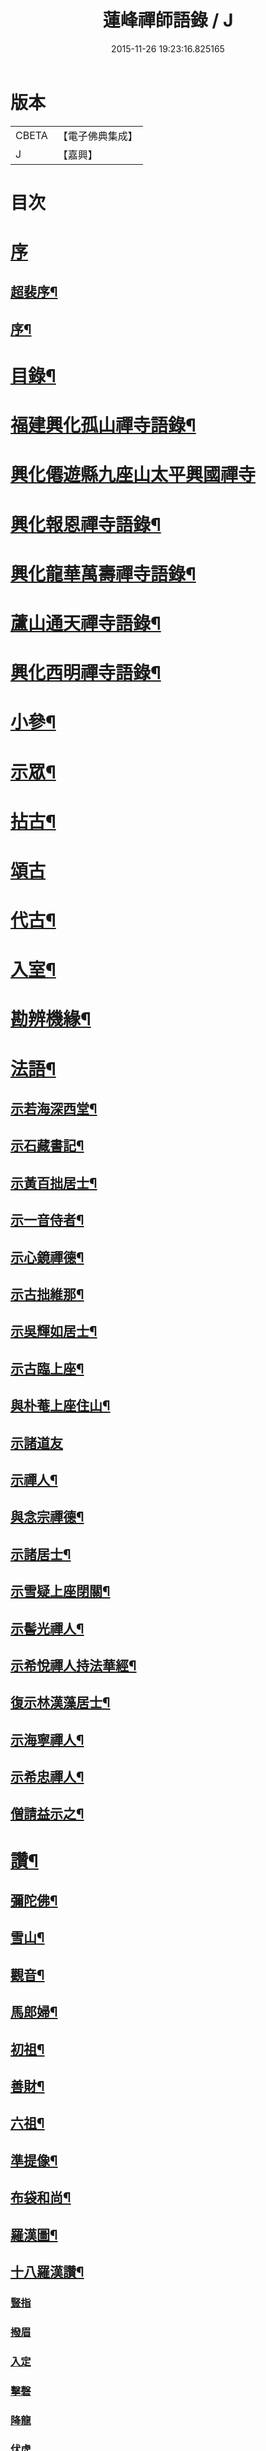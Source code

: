 #+TITLE: 蓮峰禪師語錄 / J
#+DATE: 2015-11-26 19:23:16.825165
* 版本
 |     CBETA|【電子佛典集成】|
 |         J|【嘉興】    |

* 目次
* [[file:KR6q0530_001.txt::001-0315a1][序]]
** [[file:KR6q0530_001.txt::001-0315a2][超裴序¶]]
** [[file:KR6q0530_001.txt::0315c2][序¶]]
* [[file:KR6q0530_001.txt::0316b14][目錄¶]]
* [[file:KR6q0530_001.txt::0317a4][福建興化孤山禪寺語錄¶]]
* [[file:KR6q0530_001.txt::0320b1][興化僊遊縣九座山太平興國禪寺]]
* [[file:KR6q0530_002.txt::002-0323c4][興化報恩禪寺語錄¶]]
* [[file:KR6q0530_003.txt::003-0330b4][興化龍華萬壽禪寺語錄¶]]
* [[file:KR6q0530_003.txt::0333b12][蘆山通天禪寺語錄¶]]
* [[file:KR6q0530_003.txt::0334c22][興化西明禪寺語錄¶]]
* [[file:KR6q0530_004.txt::004-0338c4][小參¶]]
* [[file:KR6q0530_005.txt::005-0346a4][示眾¶]]
* [[file:KR6q0530_005.txt::0346c22][拈古¶]]
* [[file:KR6q0530_005.txt::0349b21][頌古]]
* [[file:KR6q0530_005.txt::0352c22][代古¶]]
* [[file:KR6q0530_006.txt::006-0353b4][入室¶]]
* [[file:KR6q0530_006.txt::006-0353b22][勘辨機緣¶]]
* [[file:KR6q0530_006.txt::0354c2][法語¶]]
** [[file:KR6q0530_006.txt::0354c3][示若海深西堂¶]]
** [[file:KR6q0530_006.txt::0354c13][示石藏書記¶]]
** [[file:KR6q0530_006.txt::0354c26][示黃百拙居士¶]]
** [[file:KR6q0530_006.txt::0355a9][示一音侍者¶]]
** [[file:KR6q0530_006.txt::0355a22][示心鏡禪德¶]]
** [[file:KR6q0530_006.txt::0355b5][示古拙維那¶]]
** [[file:KR6q0530_006.txt::0355b25][示吳輝如居士¶]]
** [[file:KR6q0530_006.txt::0355c8][示古臨上座¶]]
** [[file:KR6q0530_006.txt::0355c17][與朴菴上座住山¶]]
** [[file:KR6q0530_006.txt::0355c30][示諸道友]]
** [[file:KR6q0530_006.txt::0356a14][示禪人¶]]
** [[file:KR6q0530_006.txt::0356a24][與念宗禪德¶]]
** [[file:KR6q0530_006.txt::0356b9][示諸居士¶]]
** [[file:KR6q0530_006.txt::0356b22][示雪疑上座閉關¶]]
** [[file:KR6q0530_006.txt::0356c4][示髻光禪人¶]]
** [[file:KR6q0530_006.txt::0356c21][示希悅禪人持法華經¶]]
** [[file:KR6q0530_006.txt::0357a6][復示林漢藻居士¶]]
** [[file:KR6q0530_006.txt::0357a14][示海寧禪人¶]]
** [[file:KR6q0530_006.txt::0357a22][示希忠禪人¶]]
** [[file:KR6q0530_006.txt::0357b9][僧請益示之¶]]
* [[file:KR6q0530_006.txt::0357c5][讚¶]]
** [[file:KR6q0530_006.txt::0357c6][彌陀佛¶]]
** [[file:KR6q0530_006.txt::0357c10][雪山¶]]
** [[file:KR6q0530_006.txt::0357c14][觀音¶]]
** [[file:KR6q0530_006.txt::0357c26][馬郎婦¶]]
** [[file:KR6q0530_006.txt::0358a2][初祖¶]]
** [[file:KR6q0530_006.txt::0358a5][善財¶]]
** [[file:KR6q0530_006.txt::0358a8][六祖¶]]
** [[file:KR6q0530_006.txt::0358a11][準提像¶]]
** [[file:KR6q0530_006.txt::0358a17][布袋和尚¶]]
** [[file:KR6q0530_006.txt::0358a22][羅漢圖¶]]
** [[file:KR6q0530_006.txt::0358a30][十八羅漢讚¶]]
*** [[file:KR6q0530_006.txt::0358a30][豎指]]
*** [[file:KR6q0530_006.txt::0358b1][撥眉]]
*** [[file:KR6q0530_006.txt::0358b2][入定]]
*** [[file:KR6q0530_006.txt::0358b3][擊磬]]
*** [[file:KR6q0530_006.txt::0358b4][降龍]]
*** [[file:KR6q0530_006.txt::0358b5][伏虎]]
*** [[file:KR6q0530_006.txt::0358b6][朝陽]]
*** [[file:KR6q0530_006.txt::0358b7][對月]]
*** [[file:KR6q0530_006.txt::0358b8][弄獅]]
*** [[file:KR6q0530_006.txt::0358b9][扶杖]]
*** [[file:KR6q0530_006.txt::0358b10][洗耳]]
*** [[file:KR6q0530_006.txt::0358b11][寫經]]
*** [[file:KR6q0530_006.txt::0358b12][憑几]]
*** [[file:KR6q0530_006.txt::0358b13][執卷]]
*** [[file:KR6q0530_006.txt::0358b14][托塔]]
*** [[file:KR6q0530_006.txt::0358b15][負袋]]
*** [[file:KR6q0530_006.txt::0358b16][抱膝]]
*** [[file:KR6q0530_006.txt::0358b17][合掌]]
** [[file:KR6q0530_006.txt::0358b19][雲棲大士¶]]
** [[file:KR6q0530_006.txt::0358b23][曹山慱山湛然萬如四和尚暨黃居士合圖¶]]
** [[file:KR6q0530_006.txt::0358b30][座山獅林和尚¶]]
** [[file:KR6q0530_006.txt::0358c4][金粟百老和尚¶]]
** [[file:KR6q0530_006.txt::0358c9][蓮山超有公寶峰禪宿及諸上人像¶]]
** [[file:KR6q0530_006.txt::0358c13][月川禪師像¶]]
** [[file:KR6q0530_006.txt::0358c17][十華黃司理像¶]]
** [[file:KR6q0530_006.txt::0358c22][心月藏主像¶]]
** [[file:KR6q0530_006.txt::0358c27][惺寂禪德像¶]]
** [[file:KR6q0530_006.txt::0358c30][象龍柯居士像]]
** [[file:KR6q0530_006.txt::0359a6][龍泉院尼淨白合門出世圖¶]]
** [[file:KR6q0530_006.txt::0359a13][雪癡禪德小影¶]]
** [[file:KR6q0530_006.txt::0359a17][座山智鏡禪德¶]]
** [[file:KR6q0530_006.txt::0359a21][止言居士小影¶]]
** [[file:KR6q0530_006.txt::0359a26][朱明一居士壽像¶]]
** [[file:KR6q0530_006.txt::0359a30][歐道者像¶]]
** [[file:KR6q0530_006.txt::0359b4][林門黃孺人像¶]]
** [[file:KR6q0530_006.txt::0359b9][自題¶]]
** [[file:KR6q0530_006.txt::0359b19][徑山師翁費老和尚讚¶]]
** [[file:KR6q0530_006.txt::0359b24][又自題¶]]
* [[file:KR6q0530_007.txt::007-0360a4][序¶]]
** [[file:KR6q0530_007.txt::007-0360a5][書寫法華經後序¶]]
** [[file:KR6q0530_007.txt::007-0360a22][募收骸序¶]]
** [[file:KR6q0530_007.txt::0360b6][石竺禪師源流頌序¶]]
** [[file:KR6q0530_007.txt::0360b20][蓮社序¶]]
** [[file:KR6q0530_007.txt::0360c2][題香潭詠志¶]]
** [[file:KR6q0530_007.txt::0360c13][更生居士詩集序¶]]
** [[file:KR6q0530_007.txt::0360c30][募誦華嚴經序¶]]
** [[file:KR6q0530_007.txt::0361a11][慧源庵序¶]]
* [[file:KR6q0530_007.txt::0361a25][歌¶]]
** [[file:KR6q0530_007.txt::0361a26][十二時歌¶]]
** [[file:KR6q0530_007.txt::0361b21][四威儀歌¶]]
** [[file:KR6q0530_007.txt::0361b30][和古德歌十五首韻¶]]
* [[file:KR6q0530_007.txt::0361c30][傳]]
* [[file:KR6q0530_007.txt::0363a7][行實¶]]
* [[file:KR6q0530_007.txt::0363c5][啟]]
** [[file:KR6q0530_007.txt::0363c6][復報恩寺諸檀護請啟¶]]
** [[file:KR6q0530_007.txt::0363c19][復孝廉瞻岵吳公請住龍華寺啟¶]]
** [[file:KR6q0530_007.txt::0363c30][復龍華寺玉震禪師請啟]]
** [[file:KR6q0530_007.txt::0364a12][復六觀林居士請住栖隱寺啟¶]]
* [[file:KR6q0530_007.txt::0364a25][引¶]]
** [[file:KR6q0530_007.txt::0364a26][齋堂引¶]]
** [[file:KR6q0530_007.txt::0364b12][募齋引¶]]
** [[file:KR6q0530_007.txt::0364b17][募戒衣引¶]]
** [[file:KR6q0530_007.txt::0364b21][西明寺安執事引¶]]
** [[file:KR6q0530_007.txt::0364b25][募安期引¶]]
** [[file:KR6q0530_007.txt::0364c2][募請明發百利尚就國懽寺開堂¶]]
** [[file:KR6q0530_007.txt::0364c6][募塑佛¶]]
** [[file:KR6q0530_007.txt::0364c9][心光副寺乞偈施茶¶]]
** [[file:KR6q0530_007.txt::0364c13][募修寺鍍佛引¶]]
** [[file:KR6q0530_007.txt::0364c21][募重修寺宇¶]]
** [[file:KR6q0530_007.txt::0364c24][化柴¶]]
** [[file:KR6q0530_007.txt::0364c27][化鐘¶]]
** [[file:KR6q0530_007.txt::0364c30][化知浴¶]]
** [[file:KR6q0530_007.txt::0365a4][募禮萬佛名經¶]]
** [[file:KR6q0530_007.txt::0365a7][重修華嚴寺¶]]
* [[file:KR6q0530_007.txt::0365a11][辭¶]]
* [[file:KR6q0530_007.txt::0365a30][銘¶]]
** [[file:KR6q0530_007.txt::0365a30][筆銘]]
** [[file:KR6q0530_007.txt::0365b4][鏡銘¶]]
** [[file:KR6q0530_007.txt::0365b7][杖銘¶]]
** [[file:KR6q0530_007.txt::0365b10][爐銘¶]]
* [[file:KR6q0530_007.txt::0365b13][佛事¶]]
* [[file:KR6q0530_008.txt::008-0366c4][文¶]]
** [[file:KR6q0530_008.txt::008-0366c5][金粟百老和尚訃音至掛幀祭文¶]]
** [[file:KR6q0530_008.txt::008-0366c17][進塔祭文¶]]
** [[file:KR6q0530_008.txt::0367a6][祭衣缽塔文¶]]
* [[file:KR6q0530_008.txt::0367a22][偈¶]]
** [[file:KR6q0530_008.txt::0367a23][奉荅金粟百和尚寄示韻¶]]
** [[file:KR6q0530_008.txt::0367a27][與若海深西堂¶]]
** [[file:KR6q0530_008.txt::0367a30][與知幻爾上座¶]]
** [[file:KR6q0530_008.txt::0367b3][與霜劍玟上座¶]]
** [[file:KR6q0530_008.txt::0367b7][與天懷本上座¶]]
** [[file:KR6q0530_008.txt::0367b11][與石憨瑩上座¶]]
** [[file:KR6q0530_008.txt::0367b15][與若靜禪上座¶]]
** [[file:KR6q0530_008.txt::0367b18][與默山演上座住海潮¶]]
** [[file:KR6q0530_008.txt::0367b21][與心澄清維那¶]]
** [[file:KR6q0530_008.txt::0367b24][與雪英中上座¶]]
** [[file:KR6q0530_008.txt::0367b28][與朋桐皇知客¶]]
** [[file:KR6q0530_008.txt::0367b30][寄儀部小眉林居士]]
** [[file:KR6q0530_008.txt::0367c4][與聖壽慧嚴定上座¶]]
** [[file:KR6q0530_008.txt::0367c7][與龍華自牧謙上座¶]]
** [[file:KR6q0530_008.txt::0367c10][石鏗年上座¶]]
** [[file:KR6q0530_008.txt::0367c13][十可行¶]]
*** [[file:KR6q0530_008.txt::0367c14][行腳¶]]
*** [[file:KR6q0530_008.txt::0367c17][宴坐¶]]
*** [[file:KR6q0530_008.txt::0367c20][經行¶]]
*** [[file:KR6q0530_008.txt::0367c23][入室¶]]
*** [[file:KR6q0530_008.txt::0367c26][掃地¶]]
*** [[file:KR6q0530_008.txt::0367c29][應缽¶]]
*** [[file:KR6q0530_008.txt::0368a2][浣衣¶]]
*** [[file:KR6q0530_008.txt::0368a5][誦經¶]]
*** [[file:KR6q0530_008.txt::0368a8][普請¶]]
*** [[file:KR6q0530_008.txt::0368a11][禮拜¶]]
** [[file:KR6q0530_008.txt::0368a14][寄雲莊知浴¶]]
** [[file:KR6q0530_008.txt::0368a17][贈復白禪德¶]]
** [[file:KR6q0530_008.txt::0368a20][學仁書記蓋茆養親勗之¶]]
** [[file:KR6q0530_008.txt::0368a24][示鏡如庵主¶]]
** [[file:KR6q0530_008.txt::0368a27][贈心光副寺¶]]
** [[file:KR6q0530_008.txt::0368a30][百山開爐¶]]
** [[file:KR6q0530_008.txt::0368b3][贈獻可禪人祝髮¶]]
** [[file:KR6q0530_008.txt::0368b6][贈蓮如師啟關¶]]
** [[file:KR6q0530_008.txt::0368b11][示實光道人¶]]
** [[file:KR6q0530_008.txt::0368b14][聞桂¶]]
** [[file:KR6q0530_008.txt::0368b17][送雲崖上座回獅子巖¶]]
** [[file:KR6q0530_008.txt::0368b20][贈別峰禪人參方¶]]
** [[file:KR6q0530_008.txt::0368b23][壽師祖東林禪師¶]]
** [[file:KR6q0530_008.txt::0368b26][示林明曩居士病中¶]]
** [[file:KR6q0530_008.txt::0368b29][留密行侍者¶]]
** [[file:KR6q0530_008.txt::0368c2][千佛期齋單¶]]
** [[file:KR6q0530_008.txt::0368c5][示慧頂披剃¶]]
** [[file:KR6q0530_008.txt::0368c8][示朱漢卿居士¶]]
** [[file:KR6q0530_008.txt::0368c11][余傳芳居士誦蓮經求偈¶]]
** [[file:KR6q0530_008.txt::0368c16][示月如柯道人¶]]
** [[file:KR6q0530_008.txt::0368c21][示姚際瑤道人¶]]
** [[file:KR6q0530_008.txt::0368c24][挽也懶禪師¶]]
** [[file:KR6q0530_008.txt::0368c27][別雪庵諸居士¶]]
** [[file:KR6q0530_008.txt::0368c30][集同門造先和尚塔¶]]
** [[file:KR6q0530_008.txt::0369a3][贈傑庵賀居士¶]]
** [[file:KR6q0530_008.txt::0369a6][贈厲會庵居士¶]]
** [[file:KR6q0530_008.txt::0369a9][挽石堂耆舊¶]]
** [[file:KR6q0530_008.txt::0369a12][林邦欽老者乞偈以預往生¶]]
** [[file:KR6q0530_008.txt::0369a16][為明曩林道友對靈¶]]
** [[file:KR6q0530_008.txt::0369a19][示善人¶]]
** [[file:KR6q0530_008.txt::0369a22][壽良忍禪德¶]]
** [[file:KR6q0530_008.txt::0369a26][示徹微禪人¶]]
** [[file:KR6q0530_008.txt::0369a29][示玄湛禪人¶]]
** [[file:KR6q0530_008.txt::0369b2][佛誕示諸禪友¶]]
** [[file:KR6q0530_008.txt::0369b5][示明詢林信童¶]]
** [[file:KR6q0530_008.txt::0369b8][示雲淡禪人¶]]
** [[file:KR6q0530_008.txt::0369b11][贈自品禪士¶]]
** [[file:KR6q0530_008.txt::0369b14][示女僧思修¶]]
** [[file:KR6q0530_008.txt::0369b17][慈脩禪人求示¶]]
** [[file:KR6q0530_008.txt::0369b20][示實和道人¶]]
** [[file:KR6q0530_008.txt::0369b23][步六觀林居士讀蓮經韻¶]]
** [[file:KR6q0530_008.txt::0369b27][贈淨慈社居士二偈¶]]
** [[file:KR6q0530_008.txt::0369c4][佛日荅十華黃居士¶]]
** [[file:KR6q0530_008.txt::0369c7][示石譜禪人¶]]
** [[file:KR6q0530_008.txt::0369c10][石獅子¶]]
** [[file:KR6q0530_008.txt::0369c13][示慧亙禪人¶]]
** [[file:KR6q0530_008.txt::0369c16][諸禪者有掬水弄花之作以此示之¶]]
** [[file:KR6q0530_008.txt::0369c21][挽余母梁氏老宜人¶]]
** [[file:KR6q0530_008.txt::0369c24][黃超成居士求偈結社¶]]
** [[file:KR6q0530_008.txt::0369c28][贈崑崙巖大稟禪德¶]]
** [[file:KR6q0530_008.txt::0369c30][示徒雲羲披剃]]
** [[file:KR6q0530_008.txt::0370a4][贈聖壽寺慧嚴禪人¶]]
** [[file:KR6q0530_008.txt::0370a7][示雪然禪人¶]]
** [[file:KR6q0530_008.txt::0370a10][募衣單¶]]
** [[file:KR6q0530_008.txt::0370a13][示惟一沙彌¶]]
** [[file:KR6q0530_008.txt::0370a16][寄禪人¶]]
** [[file:KR6q0530_008.txt::0370a19][薦牛¶]]
** [[file:KR6q0530_008.txt::0370a21][廛中即事]]
*** [[file:KR6q0530_008.txt::0370a22][攢火¶]]
*** [[file:KR6q0530_008.txt::0370a24][得薪¶]]
*** [[file:KR6q0530_008.txt::0370a26][汲水¶]]
*** [[file:KR6q0530_008.txt::0370a28][烹茶¶]]
*** [[file:KR6q0530_008.txt::0370a30][送米¶]]
*** [[file:KR6q0530_008.txt::0370b2][買蔬¶]]
*** [[file:KR6q0530_008.txt::0370b4][閉戶¶]]
*** [[file:KR6q0530_008.txt::0370b6][展書¶]]
*** [[file:KR6q0530_008.txt::0370b8][話客¶]]
*** [[file:KR6q0530_008.txt::0370b10][擊磬¶]]
*** [[file:KR6q0530_008.txt::0370b12][焚香¶]]
*** [[file:KR6q0530_008.txt::0370b14][燃燈¶]]
** [[file:KR6q0530_008.txt::0370b16][與師伯林居士¶]]
** [[file:KR6q0530_008.txt::0370b21][示般舟維那¶]]
** [[file:KR6q0530_008.txt::0370b23][贈寄生悅眾¶]]
** [[file:KR6q0530_008.txt::0370b25][示僧¶]]
** [[file:KR6q0530_008.txt::0370b27][座山禮正覺祖師無塵塔¶]]
** [[file:KR6q0530_008.txt::0370b30][示祖風禪人¶]]
** [[file:KR6q0530_008.txt::0370c4][答叔子唐徵士見訪韻¶]]
** [[file:KR6q0530_008.txt::0370c11][題林門俞氏親繡普門品¶]]
** [[file:KR6q0530_008.txt::0370c17][佛日示心宗禪人閉關¶]]
** [[file:KR6q0530_008.txt::0370c24][和韻復洎庵唐居士¶]]
** [[file:KR6q0530_008.txt::0370c29][示廓然禪者披剃¶]]
** [[file:KR6q0530_008.txt::0371a5][贈林超壽明智姊妹同修¶]]
* [[file:KR6q0530_008.txt::0371a13][雜詠上¶]]
** [[file:KR6q0530_008.txt::0371a14][同十華黃居士及諸禪者登囊山辟支巖用澹軒林先生虎去尚留溪句為倡各賦四律¶]]
** [[file:KR6q0530_008.txt::0371a23][附鳳巖坐雨¶]]
** [[file:KR6q0530_008.txt::0371a26][訪賢谷居士次韻¶]]
** [[file:KR6q0530_008.txt::0371a29][柘浦訪柯臣班居士寓居¶]]
** [[file:KR6q0530_008.txt::0371b3][秋海棠¶]]
** [[file:KR6q0530_008.txt::0371b6][龍華集雨示自牧侍者¶]]
** [[file:KR6q0530_008.txt::0371b9][荔月從西明歸雲峰¶]]
** [[file:KR6q0530_008.txt::0371b12][再登紫霄巖訪許又米居士不遇¶]]
** [[file:KR6q0530_008.txt::0371b15][睡燕¶]]
** [[file:KR6q0530_008.txt::0371b18][登東山巖訪別庵法姪¶]]
** [[file:KR6q0530_008.txt::0371b21][遊中和寺¶]]
** [[file:KR6q0530_008.txt::0371b24][贈本源禪宿返鳳山¶]]
** [[file:KR6q0530_008.txt::0371b27][過永慶寺訪念宗道友¶]]
** [[file:KR6q0530_008.txt::0371b30][到杭州偶成¶]]
** [[file:KR6q0530_008.txt::0371c3][暮雨蟬聲¶]]
** [[file:KR6q0530_008.txt::0371c6][仙谿路上¶]]
** [[file:KR6q0530_008.txt::0371c9][登鳴峰巖¶]]
** [[file:KR6q0530_008.txt::0371c12][送林十叟居士往新樂省兄凝山邑宰¶]]
** [[file:KR6q0530_008.txt::0371c15][登友可山訪銕容禪師¶]]
** [[file:KR6q0530_008.txt::0371c18][宿金沙師子巖¶]]
** [[file:KR6q0530_008.txt::0371c23][福嚴寺偶成¶]]
** [[file:KR6q0530_008.txt::0371c26][仙谿訪玅門居士¶]]
** [[file:KR6q0530_008.txt::0371c29][座山芍藥初開¶]]
** [[file:KR6q0530_008.txt::0372a2][聞鶯¶]]
** [[file:KR6q0530_008.txt::0372a5][黃改庵十華余季蘆諸老居士過穀城看梅留宿通天寺賦詩索和因次之¶]]
** [[file:KR6q0530_008.txt::0372a10][十一夜玩月¶]]
** [[file:KR6q0530_008.txt::0372a13][偕石竺同門康君平居士遊漁滄溪¶]]
** [[file:KR6q0530_008.txt::0372a16][次君十林居士見訪韻¶]]
** [[file:KR6q0530_008.txt::0372a19][遊智泉同康君平居士¶]]
** [[file:KR6q0530_008.txt::0372a22][秋過國懽寺逢姚子于林獻十居士¶]]
** [[file:KR6q0530_008.txt::0372a25][同月川禪師別庵法姪過附鳳巖¶]]
** [[file:KR6q0530_008.txt::0372a28][除夕前一日再過九峰¶]]
** [[file:KR6q0530_008.txt::0372b2][九日書懷¶]]
** [[file:KR6q0530_008.txt::0372b5][通天度歲¶]]
** [[file:KR6q0530_008.txt::0372b8][龍華退席¶]]
** [[file:KR6q0530_008.txt::0372b11][十六夜玩月¶]]
** [[file:KR6q0530_008.txt::0372b14][癸亥孟冬付闇然晐監院¶]]
** [[file:KR6q0530_008.txt::0372b17][付愧斯任上座¶]]
** [[file:KR6q0530_008.txt::0372b20][與光嚴持維那住山¶]]
* [[file:KR6q0530_009.txt::009-0372c4][雜詠中¶]]
** [[file:KR6q0530_009.txt::009-0372c5][復柯更生居士見嘲梅花百詠韻¶]]
** [[file:KR6q0530_009.txt::009-0372c17][贈石竺禪師¶]]
** [[file:KR6q0530_009.txt::009-0372c23][偶成¶]]
** [[file:KR6q0530_009.txt::009-0372c30][寄南泉鄭牧仲居士¶]]
** [[file:KR6q0530_009.txt::0373a4][為密聲禪德壽¶]]
** [[file:KR6q0530_009.txt::0373a10][送止止上人參方¶]]
** [[file:KR6q0530_009.txt::0373a16][慶雪檀陳居士母丘氏宜人七袟¶]]
** [[file:KR6q0530_009.txt::0373a25][和十華黃居士大雪紀賦韻¶]]
** [[file:KR6q0530_009.txt::0373b7][乙未六月從城中回蓮山¶]]
** [[file:KR6q0530_009.txt::0373b13][壽余散耳居士母陳氏¶]]
** [[file:KR6q0530_009.txt::0373b22][九日巖遊步澹公方居士韻¶]]
** [[file:KR6q0530_009.txt::0373b30][和砍樹吟韻]]
** [[file:KR6q0530_009.txt::0373c7][通天度夏¶]]
** [[file:KR6q0530_009.txt::0373c12][到西巖晤赤庵張檀護歸自蜀中仍步來韻¶]]
** [[file:KR6q0530_009.txt::0373c18][山居¶]]
** [[file:KR6q0530_009.txt::0374b30][百山解制]]
** [[file:KR6q0530_009.txt::0374c5][登紫霄巖二律¶]]
** [[file:KR6q0530_009.txt::0374c13][訪龍潭主人不遇¶]]
** [[file:KR6q0530_009.txt::0374c17][雲崖姪巖遊回用韻似之¶]]
** [[file:KR6q0530_009.txt::0374c21][寒巖夜雨¶]]
** [[file:KR6q0530_009.txt::0374c25][謝別髦伯陳居士皆山樓度夏¶]]
** [[file:KR6q0530_009.txt::0374c29][贈人山居¶]]
** [[file:KR6q0530_009.txt::0375a3][明發寺避暑有懷¶]]
** [[file:KR6q0530_009.txt::0375a7][花月吟¶]]
** [[file:KR6q0530_009.txt::0375a14][次黃任者爾矩二居士雙峰訪友不遇韻¶]]
** [[file:KR6q0530_009.txt::0375a18][題紫霄圖為無依禪師壽¶]]
** [[file:KR6q0530_009.txt::0375a22][除夕¶]]
** [[file:KR6q0530_009.txt::0375a26][寓鏡庵雨後觀湖¶]]
** [[file:KR6q0530_009.txt::0375a30][祝定于林居士八袟¶]]
** [[file:KR6q0530_009.txt::0375b4][乙未東十華黃居士¶]]
** [[file:KR6q0530_009.txt::0375b8][鷺¶]]
** [[file:KR6q0530_009.txt::0375b12][到柳塘有感¶]]
** [[file:KR6q0530_009.txt::0375b16][莆陽積雪¶]]
** [[file:KR6q0530_009.txt::0375b23][雲頂巖訪友不遇¶]]
** [[file:KR6q0530_009.txt::0375b27][再登彌陀巖¶]]
** [[file:KR6q0530_009.txt::0375b30][次韻贈蔡子穀居士歸耕]]
** [[file:KR6q0530_009.txt::0375c5][百山朝雲遠布¶]]
** [[file:KR6q0530_009.txt::0375c9][挽長兄無瑕公¶]]
** [[file:KR6q0530_009.txt::0375c13][登青入樓¶]]
** [[file:KR6q0530_009.txt::0375c17][百山別韻峰禪師回莆省母¶]]
** [[file:KR6q0530_009.txt::0375c21][贈可光禪師從金粟歸漳省母¶]]
** [[file:KR6q0530_009.txt::0375c25][送古門汶石二禪師回柘浦舊隱¶]]
** [[file:KR6q0530_009.txt::0375c29][贈未發禪師¶]]
** [[file:KR6q0530_009.txt::0376a3][明發守龕仝淵堂禪師¶]]
** [[file:KR6q0530_009.txt::0376a7][慧源菴¶]]
** [[file:KR6q0530_009.txt::0376a11][秋同林獻十居士夜坐¶]]
** [[file:KR6q0530_009.txt::0376a15][寄懷林六觀居士于應州丈室¶]]
** [[file:KR6q0530_009.txt::0376a19][到普明寺和南光禪師同苞瑞竹韻¶]]
** [[file:KR6q0530_009.txt::0376a23][甲辰荔月訪月川禪師不遇阻雨有感¶]]
** [[file:KR6q0530_009.txt::0376a30][喜晤雲和徐居士於報恩寺兼以言別¶]]
** [[file:KR6q0530_009.txt::0376b4][悼明覺憨璞禪師¶]]
** [[file:KR6q0530_009.txt::0376b8][和鏡庵即事韻¶]]
** [[file:KR6q0530_009.txt::0376b12][龍華元旦¶]]
** [[file:KR6q0530_009.txt::0376b16][度歲¶]]
** [[file:KR6q0530_009.txt::0376b20][慰用光張居士讀書山中¶]]
** [[file:KR6q0530_009.txt::0376b24][挽儀部小眉林居士¶]]
** [[file:KR6q0530_009.txt::0376b28][嘉興嚴𨍏轢居士重建普明寺落成和韻贈之¶]]
** [[file:KR6q0530_009.txt::0376c2][別林定于居士往浙省覲¶]]
** [[file:KR6q0530_009.txt::0376c6][雪庵度夏寄林介卿居士¶]]
** [[file:KR6q0530_009.txt::0376c10][雪消¶]]
** [[file:KR6q0530_009.txt::0376c14][挽南山二勝和尚¶]]
** [[file:KR6q0530_009.txt::0376c18][和余諸居士禪堂茶話韻¶]]
** [[file:KR6q0530_009.txt::0376c22][荅赤庵張居士見贈梅花百詠韻¶]]
** [[file:KR6q0530_009.txt::0376c26][又和蓮山夜宿韻¶]]
** [[file:KR6q0530_009.txt::0376c30][祝同門林杜則居士五旬¶]]
** [[file:KR6q0530_009.txt::0377a4][再登座山贈智鏡耆舊¶]]
** [[file:KR6q0530_009.txt::0377a8][辛卯重陽從棲雲寺登壺山¶]]
** [[file:KR6q0530_009.txt::0377a12][和韻祝宓仲居士五十初度¶]]
** [[file:KR6q0530_009.txt::0377a16][贈林四紫居士見訪¶]]
** [[file:KR6q0530_009.txt::0377a20][同居士半山觀漈¶]]
** [[file:KR6q0530_009.txt::0377a24][省逸叟和尚干通天次季蘆余檀樾韻¶]]
** [[file:KR6q0530_009.txt::0377a28][通天元旦候余居士不至適寄詩索和因次之¶]]
** [[file:KR6q0530_009.txt::0377b2][懷蓮社諸居士¶]]
** [[file:KR6q0530_009.txt::0377b6][遊西明龍潭¶]]
** [[file:KR6q0530_009.txt::0377b10][重陽後一日同林聖禎訪靈山主人¶]]
** [[file:KR6q0530_009.txt::0377b14][送朱李二居士回建州步韻¶]]
** [[file:KR6q0530_009.txt::0377b18][詠拜歲蘭¶]]
** [[file:KR6q0530_009.txt::0377b22][龍華八詠¶]]
*** [[file:KR6q0530_009.txt::0377b23][寶幢峰¶]]
*** [[file:KR6q0530_009.txt::0377b26][萬歲石¶]]
*** [[file:KR6q0530_009.txt::0377b29][文榕¶]]
*** [[file:KR6q0530_009.txt::0377c2][古椿¶]]
*** [[file:KR6q0530_009.txt::0377c5][龍井¶]]
*** [[file:KR6q0530_009.txt::0377c8][蔣公橋¶]]
*** [[file:KR6q0530_009.txt::0377c11][放生池¶]]
*** [[file:KR6q0530_009.txt::0377c14][雙塔¶]]
** [[file:KR6q0530_009.txt::0377c17][廛中度歲¶]]
** [[file:KR6q0530_009.txt::0377c22][送韻峰禪師回長慶¶]]
** [[file:KR6q0530_009.txt::0377c27][途中贈木庵禪師回溫陵¶]]
** [[file:KR6q0530_009.txt::0377c30][寄別芙蓉石竇禪師¶]]
** [[file:KR6q0530_009.txt::0378a3][到天台石梁¶]]
** [[file:KR6q0530_009.txt::0378a6][答玄錫禪師韻¶]]
** [[file:KR6q0530_009.txt::0378a9][歸家拜母¶]]
** [[file:KR6q0530_009.txt::0378a12][母諱日有思¶]]
** [[file:KR6q0530_009.txt::0378a15][挽陳博仲道友¶]]
** [[file:KR6q0530_009.txt::0378a18][收骸¶]]
** [[file:KR6q0530_009.txt::0378a23][瓶梅¶]]
** [[file:KR6q0530_009.txt::0378a26][別雪車參友¶]]
** [[file:KR6q0530_009.txt::0378a29][採豆¶]]
** [[file:KR6q0530_009.txt::0378b4][走馬燈¶]]
** [[file:KR6q0530_009.txt::0378b9][九鯉湖¶]]
** [[file:KR6q0530_009.txt::0378b14][舟行¶]]
** [[file:KR6q0530_009.txt::0378b19][端陽懷古¶]]
** [[file:KR6q0530_009.txt::0378b22][待木樨香¶]]
** [[file:KR6q0530_009.txt::0378b25][贈獅山上人¶]]
** [[file:KR6q0530_009.txt::0378b28][壽余母吳氏七秩¶]]
** [[file:KR6q0530_009.txt::0378b30][謝金栗齎衣專使]]
** [[file:KR6q0530_009.txt::0378c4][臘八¶]]
** [[file:KR6q0530_009.txt::0378c7][詠眠牛石¶]]
** [[file:KR6q0530_009.txt::0378c10][途中別友¶]]
** [[file:KR6q0530_009.txt::0378c13][贈柯無右居士倡放生會¶]]
** [[file:KR6q0530_009.txt::0378c16][送石濤侍者住塔山¶]]
** [[file:KR6q0530_009.txt::0378c19][過釣臺¶]]
** [[file:KR6q0530_009.txt::0378c22][詠佛手柑¶]]
** [[file:KR6q0530_009.txt::0378c25][題竹石圖¶]]
** [[file:KR6q0530_009.txt::0378c28][探梅送徐雲和居士讀書歸舍¶]]
** [[file:KR6q0530_009.txt::0378c30][雞冠花]]
** [[file:KR6q0530_009.txt::0379a4][詠筍¶]]
** [[file:KR6q0530_009.txt::0379a7][路中作¶]]
** [[file:KR6q0530_009.txt::0379a11][贈千花監院悉遠¶]]
** [[file:KR6q0530_009.txt::0379a14][贈印水禪人¶]]
** [[file:KR6q0530_009.txt::0379a17][贈黃秉中居士¶]]
** [[file:KR6q0530_009.txt::0379a20][七夕¶]]
** [[file:KR6q0530_009.txt::0379a23][題松石圖為澹然禪德壽¶]]
** [[file:KR6q0530_009.txt::0379a26][偶成¶]]
** [[file:KR6q0530_009.txt::0379a29][和採桑小詞韻¶]]
** [[file:KR6q0530_009.txt::0379b2][贈郭卓人居士¶]]
** [[file:KR6q0530_009.txt::0379b5][勗常山質山監院¶]]
** [[file:KR6q0530_009.txt::0379b8][贈知公黃居士¶]]
** [[file:KR6q0530_009.txt::0379b11][贈尼圓善¶]]
** [[file:KR6q0530_009.txt::0379b14][示常山侍者慧幢¶]]
** [[file:KR6q0530_009.txt::0379b17][勗眉珪禪士¶]]
* [[file:KR6q0530_010.txt::010-0379c4][雜詠下¶]]
** [[file:KR6q0530_010.txt::010-0379c5][梅花百詠¶]]
*** [[file:KR6q0530_010.txt::010-0379c6][梅種¶]]
*** [[file:KR6q0530_010.txt::010-0379c9][種梅¶]]
*** [[file:KR6q0530_010.txt::010-0379c12][丐梅¶]]
*** [[file:KR6q0530_010.txt::010-0379c15][移梅¶]]
*** [[file:KR6q0530_010.txt::010-0379c18][溉梅¶]]
*** [[file:KR6q0530_010.txt::010-0379c21][接梅¶]]
*** [[file:KR6q0530_010.txt::010-0379c24][盤梅¶]]
*** [[file:KR6q0530_010.txt::010-0379c27][尋梅¶]]
*** [[file:KR6q0530_010.txt::010-0379c30][催梅¶]]
*** [[file:KR6q0530_010.txt::0380a3][夢梅¶]]
*** [[file:KR6q0530_010.txt::0380a6][望梅¶]]
*** [[file:KR6q0530_010.txt::0380a9][聞梅¶]]
*** [[file:KR6q0530_010.txt::0380a12][話梅¶]]
*** [[file:KR6q0530_010.txt::0380a15][見梅¶]]
*** [[file:KR6q0530_010.txt::0380a18][賞梅¶]]
*** [[file:KR6q0530_010.txt::0380a21][詠梅¶]]
*** [[file:KR6q0530_010.txt::0380a24][折梅¶]]
*** [[file:KR6q0530_010.txt::0380a27][寄梅¶]]
*** [[file:KR6q0530_010.txt::0380a30][浣梅¶]]
*** [[file:KR6q0530_010.txt::0380b3][掃梅¶]]
*** [[file:KR6q0530_010.txt::0380b6][簪梅¶]]
*** [[file:KR6q0530_010.txt::0380b9][嚼梅¶]]
*** [[file:KR6q0530_010.txt::0380b12][繡梅¶]]
*** [[file:KR6q0530_010.txt::0380b15][畫梅¶]]
*** [[file:KR6q0530_010.txt::0380b18][梅箭¶]]
*** [[file:KR6q0530_010.txt::0380b21][梅葉¶]]
*** [[file:KR6q0530_010.txt::0380b24][梅蕊¶]]
*** [[file:KR6q0530_010.txt::0380b27][梅香¶]]
*** [[file:KR6q0530_010.txt::0380b30][梅影¶]]
*** [[file:KR6q0530_010.txt::0380c3][梅子¶]]
*** [[file:KR6q0530_010.txt::0380c6][含梅¶]]
*** [[file:KR6q0530_010.txt::0380c9][開梅¶]]
*** [[file:KR6q0530_010.txt::0380c12][殘梅¶]]
*** [[file:KR6q0530_010.txt::0380c15][孤梅¶]]
*** [[file:KR6q0530_010.txt::0380c18][瘦梅¶]]
*** [[file:KR6q0530_010.txt::0380c21][矮梅¶]]
*** [[file:KR6q0530_010.txt::0380c24][枯梅¶]]
*** [[file:KR6q0530_010.txt::0380c27][倒梅¶]]
*** [[file:KR6q0530_010.txt::0380c30][蚤梅¶]]
*** [[file:KR6q0530_010.txt::0381a3][遲梅¶]]
*** [[file:KR6q0530_010.txt::0381a6][夏梅¶]]
*** [[file:KR6q0530_010.txt::0381a9][秋梅¶]]
*** [[file:KR6q0530_010.txt::0381a12][紅梅¶]]
*** [[file:KR6q0530_010.txt::0381a15][綵梅¶]]
*** [[file:KR6q0530_010.txt::0381a18][玉梅¶]]
*** [[file:KR6q0530_010.txt::0381a21][夾色梅¶]]
*** [[file:KR6q0530_010.txt::0381a24][重臺梅¶]]
*** [[file:KR6q0530_010.txt::0381a27][綠夢梅¶]]
*** [[file:KR6q0530_010.txt::0381a30][品字梅¶]]
*** [[file:KR6q0530_010.txt::0381b3][磬口梅¶]]
*** [[file:KR6q0530_010.txt::0381b6][點額梅¶]]
*** [[file:KR6q0530_010.txt::0381b9][紙帳梅¶]]
*** [[file:KR6q0530_010.txt::0381b12][樵擔梅¶]]
*** [[file:KR6q0530_010.txt::0381b15][鳥啣梅¶]]
*** [[file:KR6q0530_010.txt::0381b18][杖頭梅¶]]
*** [[file:KR6q0530_010.txt::0381b21][盆中梅¶]]
*** [[file:KR6q0530_010.txt::0381b24][燈下梅¶]]
*** [[file:KR6q0530_010.txt::0381b27][瓶中梅¶]]
*** [[file:KR6q0530_010.txt::0381b30][舟中梅¶]]
*** [[file:KR6q0530_010.txt::0381c3][馬上梅¶]]
*** [[file:KR6q0530_010.txt::0381c6][掛月梅¶]]
*** [[file:KR6q0530_010.txt::0381c9][臨風梅¶]]
*** [[file:KR6q0530_010.txt::0381c12][雲棲梅¶]]
*** [[file:KR6q0530_010.txt::0381c15][帶雨梅¶]]
*** [[file:KR6q0530_010.txt::0381c18][冒雪梅¶]]
*** [[file:KR6q0530_010.txt::0381c21][苑梅¶]]
*** [[file:KR6q0530_010.txt::0381c24][丹墀梅¶]]
*** [[file:KR6q0530_010.txt::0381c27][邊塞梅¶]]
*** [[file:KR6q0530_010.txt::0381c30][海鳥梅¶]]
*** [[file:KR6q0530_010.txt::0382a3][僧舍梅¶]]
*** [[file:KR6q0530_010.txt::0382a6][隱居梅¶]]
*** [[file:KR6q0530_010.txt::0382a9][書館梅¶]]
*** [[file:KR6q0530_010.txt::0382a12][琴閣梅¶]]
*** [[file:KR6q0530_010.txt::0382a15][笛樓梅¶]]
*** [[file:KR6q0530_010.txt::0382a18][譙樓梅¶]]
*** [[file:KR6q0530_010.txt::0382a21][酒店梅¶]]
*** [[file:KR6q0530_010.txt::0382a24][妓館梅¶]]
*** [[file:KR6q0530_010.txt::0382a27][客館梅¶]]
*** [[file:KR6q0530_010.txt::0382a30][村舍梅¶]]
*** [[file:KR6q0530_010.txt::0382b3][窗前梅¶]]
*** [[file:KR6q0530_010.txt::0382b6][戶外梅¶]]
*** [[file:KR6q0530_010.txt::0382b9][井邊梅¶]]
*** [[file:KR6q0530_010.txt::0382b12][橋頭梅¶]]
*** [[file:KR6q0530_010.txt::0382b15][籬邊梅¶]]
*** [[file:KR6q0530_010.txt::0382b18][路傍梅¶]]
*** [[file:KR6q0530_010.txt::0382b21][溪頭梅¶]]
*** [[file:KR6q0530_010.txt::0382b24][江上梅¶]]
*** [[file:KR6q0530_010.txt::0382b27][松下梅¶]]
*** [[file:KR6q0530_010.txt::0382b30][竹間梅¶]]
*** [[file:KR6q0530_010.txt::0382c3][柳隄梅¶]]
*** [[file:KR6q0530_010.txt::0382c6][居山梅¶]]
*** [[file:KR6q0530_010.txt::0382c9][出墻梅¶]]
*** [[file:KR6q0530_010.txt::0382c12][覆池梅¶]]
*** [[file:KR6q0530_010.txt::0382c15][倚石梅¶]]
*** [[file:KR6q0530_010.txt::0382c18][掛瀑梅¶]]
*** [[file:KR6q0530_010.txt::0382c21][懸崖梅¶]]
*** [[file:KR6q0530_010.txt::0382c24][墳林梅¶]]
*** [[file:KR6q0530_010.txt::0382c27][聖廟梅¶]]
*** [[file:KR6q0530_010.txt::0382c30][道院梅¶]]
*** [[file:KR6q0530_010.txt::0383a3][佛寺梅¶]]
** [[file:KR6q0530_010.txt::0383a6][落花吟三十首¶]]
*** [[file:KR6q0530_010.txt::0383a7][一東¶]]
*** [[file:KR6q0530_010.txt::0383a11][二冬¶]]
*** [[file:KR6q0530_010.txt::0383a15][三江¶]]
*** [[file:KR6q0530_010.txt::0383a19][四支¶]]
*** [[file:KR6q0530_010.txt::0383a23][五微¶]]
*** [[file:KR6q0530_010.txt::0383a27][六魚¶]]
*** [[file:KR6q0530_010.txt::0383a30][七虞]]
*** [[file:KR6q0530_010.txt::0383b5][八齊¶]]
*** [[file:KR6q0530_010.txt::0383b9][九佳¶]]
*** [[file:KR6q0530_010.txt::0383b13][十灰¶]]
*** [[file:KR6q0530_010.txt::0383b17][十一真¶]]
*** [[file:KR6q0530_010.txt::0383b21][十二文¶]]
*** [[file:KR6q0530_010.txt::0383b25][十三元¶]]
*** [[file:KR6q0530_010.txt::0383b29][十四寒¶]]
*** [[file:KR6q0530_010.txt::0383c3][十五刪¶]]
*** [[file:KR6q0530_010.txt::0383c7][十六先¶]]
*** [[file:KR6q0530_010.txt::0383c11][十七蕭¶]]
*** [[file:KR6q0530_010.txt::0383c15][十八肴¶]]
*** [[file:KR6q0530_010.txt::0383c19][十九豪¶]]
*** [[file:KR6q0530_010.txt::0383c23][二十歌¶]]
*** [[file:KR6q0530_010.txt::0383c27][廿一麻¶]]
*** [[file:KR6q0530_010.txt::0383c30][廿二陽]]
*** [[file:KR6q0530_010.txt::0384a5][廿三庚¶]]
*** [[file:KR6q0530_010.txt::0384a9][廿四青¶]]
*** [[file:KR6q0530_010.txt::0384a13][廿五蒸¶]]
*** [[file:KR6q0530_010.txt::0384a17][廿六尤¶]]
*** [[file:KR6q0530_010.txt::0384a21][廿七侵¶]]
*** [[file:KR6q0530_010.txt::0384a25][廿八覃¶]]
*** [[file:KR6q0530_010.txt::0384a29][廿九鹽¶]]
*** [[file:KR6q0530_010.txt::0384b3][三十咸¶]]
* 卷
** [[file:KR6q0530_001.txt][蓮峰禪師語錄 1]]
** [[file:KR6q0530_002.txt][蓮峰禪師語錄 2]]
** [[file:KR6q0530_003.txt][蓮峰禪師語錄 3]]
** [[file:KR6q0530_004.txt][蓮峰禪師語錄 4]]
** [[file:KR6q0530_005.txt][蓮峰禪師語錄 5]]
** [[file:KR6q0530_006.txt][蓮峰禪師語錄 6]]
** [[file:KR6q0530_007.txt][蓮峰禪師語錄 7]]
** [[file:KR6q0530_008.txt][蓮峰禪師語錄 8]]
** [[file:KR6q0530_009.txt][蓮峰禪師語錄 9]]
** [[file:KR6q0530_010.txt][蓮峰禪師語錄 10]]
